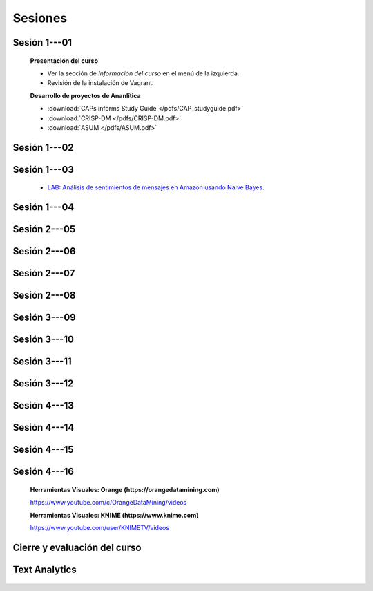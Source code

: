 Sesiones
-------------------------------------------------------------------------------

Sesión 1---01
^^^^^^^^^^^^^^^^^^^^^^^^^^^^^^^^^^^^^^^^^^^^^^^^^^^^^^^^^^^^^^^^^^^^^^^^^^^^^^^

    **Presentación del curso**

    * Ver la sección de *Información del curso* en el menú de la izquierda.

    * Revisión de la instalación de Vagrant.


    **Desarrollo de proyectos de Ananlítica**

    * :download:`CAPs informs Study Guide </pdfs/CAP_studyguide.pdf>`

    * :download:`CRISP-DM </pdfs/CRISP-DM.pdf>`

    * :download:`ASUM </pdfs/ASUM.pdf>`

Sesión 1---02
^^^^^^^^^^^^^^^^^^^^^^^^^^^^^^^^^^^^^^^^^^^^^^^^^^^^^^^^^^^^^^^^^^^^^^^^^^^^^^^


    .. toctree::
        :titlesonly:
        :glob:

        /notebooks/sklearn/oneR/*

    .. toctree::
        :titlesonly:    
        :glob:

        /notebooks/sklearn/apriori/*



Sesión 1---03
^^^^^^^^^^^^^^^^^^^^^^^^^^^^^^^^^^^^^^^^^^^^^^^^^^^^^^^^^^^^^^^^^^^^^^^^^^^^^^^

    .. toctree::
        :titlesonly:
        :glob:

        /notebooks/sklearn/bayes/*

    * `LAB: Análisis de sentimientos de mensajes en Amazon usando Naive Bayes <https://colab.research.google.com/github/jdvelasq/datalabs/blob/master/labs/analisis_de_sentimientos_en_amazon_usando_bayes.ipynb>`_.


Sesión 1---04
^^^^^^^^^^^^^^^^^^^^^^^^^^^^^^^^^^^^^^^^^^^^^^^^^^^^^^^^^^^^^^^^^^^^^^^^^^^^^^^

    .. toctree::
        :titlesonly:
        :glob:

        /notebooks/fdp/*
        /notebooks/hyp/*
        /notebooks/ajuste/*    

    .. toctree::
        :titlesonly:
        :glob:

        /notebooks/aexp/*        

    .. toctree::
        :titlesonly:
        :glob:

        /notebooks/decisions/*

    .. toctree::
        :titlesonly:
        :glob:

        /notebooks/simulation/*


Sesión 2---05
^^^^^^^^^^^^^^^^^^^^^^^^^^^^^^^^^^^^^^^^^^^^^^^^^^^^^^^^^^^^^^^^^^^^^^^^^^^^^^^

    .. toctree::
        :titlesonly:
        :glob:
        
        /notebooks/sklearn/fundamentals/1-*


Sesión 2---06
^^^^^^^^^^^^^^^^^^^^^^^^^^^^^^^^^^^^^^^^^^^^^^^^^^^^^^^^^^^^^^^^^^^^^^^^^^^^^^^

    .. toctree::
        :titlesonly:
        :glob:
        
        /notebooks/sklearn/fundamentals/2-*


Sesión 2---07
^^^^^^^^^^^^^^^^^^^^^^^^^^^^^^^^^^^^^^^^^^^^^^^^^^^^^^^^^^^^^^^^^^^^^^^^^^^^^^^

    .. toctree::
        :titlesonly:
        :glob:
        
        /notebooks/sklearn/fundamentals/3-*

Sesión 2---08
^^^^^^^^^^^^^^^^^^^^^^^^^^^^^^^^^^^^^^^^^^^^^^^^^^^^^^^^^^^^^^^^^^^^^^^^^^^^^^^

    .. toctree::
        :titlesonly:
        :glob:
        
        /notebooks/sklearn/fundamentals/4-*


Sesión 3---09
^^^^^^^^^^^^^^^^^^^^^^^^^^^^^^^^^^^^^^^^^^^^^^^^^^^^^^^^^^^^^^^^^^^^^^^^^^^^^^^


    .. toctree::
        :titlesonly:
        :glob:

        /notebooks/sklearn/sgd/*

    .. toctree::
        :titlesonly:
        :glob:

        /notebooks/sklearn/linear/*


Sesión 3---10
^^^^^^^^^^^^^^^^^^^^^^^^^^^^^^^^^^^^^^^^^^^^^^^^^^^^^^^^^^^^^^^^^^^^^^^^^^^^^^^
        
    .. toctree::
        :titlesonly:
        :glob:

        /notebooks/sklearn/logistic/*


Sesión 3---11
^^^^^^^^^^^^^^^^^^^^^^^^^^^^^^^^^^^^^^^^^^^^^^^^^^^^^^^^^^^^^^^^^^^^^^^^^^^^^^^

    .. toctree::
        :titlesonly:
        :glob:

        /notebooks/sklearn/knn/*


    .. toctree::
        :titlesonly:
        :glob:

        /notebooks/sklearn/kmeans/*



Sesión 3---12
^^^^^^^^^^^^^^^^^^^^^^^^^^^^^^^^^^^^^^^^^^^^^^^^^^^^^^^^^^^^^^^^^^^^^^^^^^^^^^^

    .. toctree::
        :titlesonly:
        :glob:

        /notebooks/sklearn/trees/*


Sesión 4---13
^^^^^^^^^^^^^^^^^^^^^^^^^^^^^^^^^^^^^^^^^^^^^^^^^^^^^^^^^^^^^^^^^^^^^^^^^^^^^^^

    .. toctree::
        :titlesonly:
        :glob:

        /notebooks/sklearn/ensembles/*


Sesión 4---14
^^^^^^^^^^^^^^^^^^^^^^^^^^^^^^^^^^^^^^^^^^^^^^^^^^^^^^^^^^^^^^^^^^^^^^^^^^^^^^^

    .. toctree::
        :titlesonly:
        :glob:

        /notebooks/sklearn/mlp/*


Sesión 4---15
^^^^^^^^^^^^^^^^^^^^^^^^^^^^^^^^^^^^^^^^^^^^^^^^^^^^^^^^^^^^^^^^^^^^^^^^^^^^^^^

    .. toctree::
        :titlesonly:
        :glob:

        /notebooks/sklearn/svm/*


Sesión 4---16 
^^^^^^^^^^^^^^^^^^^^^^^^^^^^^^^^^^^^^^^^^^^^^^^^^^^^^^^^^^^^^^^^^^^^^^^^^^^^^^^    

    **Herramientas Visuales: Orange (https://orangedatamining.com)**

    https://www.youtube.com/c/OrangeDataMining/videos


    **Herramientas Visuales: KNIME (https://www.knime.com)**

    https://www.youtube.com/user/KNIMETV/videos


Cierre y evaluación del curso
^^^^^^^^^^^^^^^^^^^^^^^^^^^^^^^^^^^^^^^^^^^^^^^^^^^^^^^^^^^^^^^^^^^^^^^^^^^^^^^    





Text Analytics
^^^^^^^^^^^^^^^^^^^^^^^^^^^^^^^^^^^^^^^^^^^^^^^^^^^^^^^^^^^^^^^^^^^^^^^^^^^^^^^    

    .. toctree::
        :titlesonly:
        :glob:

        /notebooks/text-analytics/*





